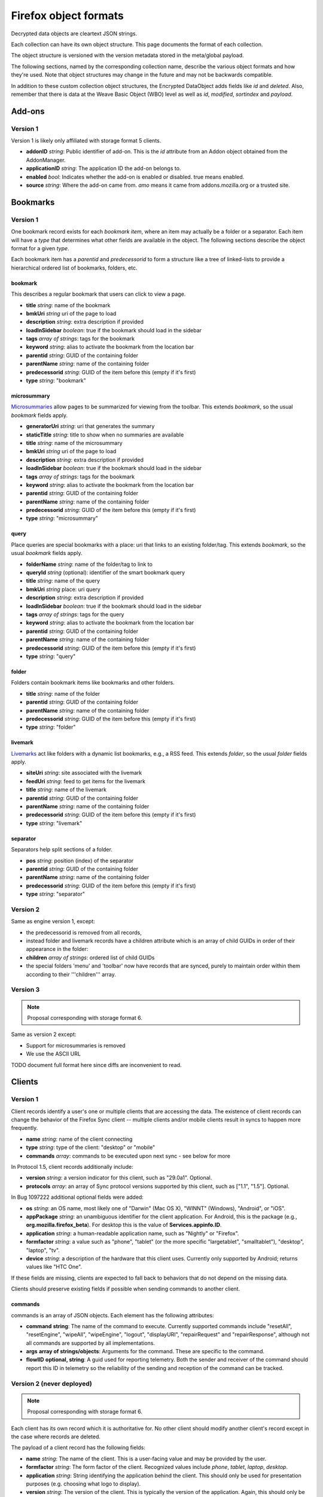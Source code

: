 .. _sync_objectformats:

======================
Firefox object formats
======================

Decrypted data objects are cleartext JSON strings.

Each collection can have its own object structure. This page documents the
format of each collection.

The object structure is versioned with the version metadata stored in the
meta/global payload.

The following sections, named by the corresponding collection name, describe
the various object formats and how they're used. Note that object structures
may change in the future and may not be backwards compatible.

In addition to these custom collection object structures, the Encrypted DataObject
adds fields like *id* and *deleted*. Also, remember that there is data at the
Weave Basic Object (WBO) level as well as *id*, *modified*, *sortindex* and
*payload*.

Add-ons
=======

Version 1
---------

Version 1 is likely only affiliated with storage format 5 clients.

* **addonID** *string*: Public identifier of add-on. This is the *id* attribute from an Addon object obtained from the AddonManager.
* **applicationID** *string*: The application ID the add-on belongs to.
* **enabled** *bool*: Indicates whether the add-on is enabled or disabled. true means enabled.
* **source** *string*: Where the add-on came from. *amo* means it came from addons.mozilla.org or a trusted site.

Bookmarks
=========

Version 1
---------

One bookmark record exists for each *bookmark item*, where an item may actually
be a folder or a separator. Each item will have a *type* that determines what
other fields are available in the object. The following sections describe the
object format for a given *type*.

Each bookmark item has a *parentid* and *predecessorid* to form a structure
like a tree of linked-lists to provide a hierarchical ordered list of bookmarks,
folders, etc.

bookmark
^^^^^^^^

This describes a regular bookmark that users can click to view a page.

* **title** *string*: name of the bookmark
* **bmkUri** *string* uri of the page to load
* **description** *string*: extra description if provided
* **loadInSidebar** *boolean*: true if the bookmark should load in the sidebar
* **tags** *array of strings*: tags for the bookmark
* **keyword** *string*: alias to activate the bookmark from the location bar
* **parentid** *string*: GUID of the containing folder
* **parentName** *string*: name of the containing folder
* **predecessorid** *string*: GUID of the item before this (empty if it's first)
* **type** *string*: "bookmark"

microsummary
^^^^^^^^^^^^

`Microsummaries <https://developer.mozilla.org/en/Microsummary_topics>`_ allow pages to be summarized for viewing from the toolbar. This extends *bookmark*, so the usual *bookmark* fields apply.

* **generatorUri** *string*: uri that generates the summary
* **staticTitle** *string*: title to show when no summaries are available
* **title** *string*: name of the microsummary
* **bmkUri** *string* uri of the page to load
* **description** *string*: extra description if provided
* **loadInSidebar** *boolean*: true if the bookmark should load in the sidebar
* **tags** *array of strings*: tags for the bookmark
* **keyword** *string*: alias to activate the bookmark from the location bar
* **parentid** *string*: GUID of the containing folder
* **parentName** *string*: name of the containing folder
* **predecessorid** *string*: GUID of the item before this (empty if it's first)
* **type** *string*: "microsummary"

query
^^^^^

Place queries are special bookmarks with a place: uri that links to an existing folder/tag. This extends *bookmark*, so the usual *bookmark* fields apply.

* **folderName** *string*: name of the folder/tag to link to
* **queryId** *string* (optional): identifier of the smart bookmark query

* **title** *string*: name of the query
* **bmkUri** *string* place: uri query
* **description** *string*: extra description if provided
* **loadInSidebar** *boolean*: true if the bookmark should load in the sidebar
* **tags** *array of strings*: tags for the query
* **keyword** *string*: alias to activate the bookmark from the location bar

* **parentid** *string*: GUID of the containing folder
* **parentName** *string*: name of the containing folder
* **predecessorid** *string*: GUID of the item before this (empty if it's first)
* **type** *string*: "query"

folder
^^^^^^

Folders contain bookmark items like bookmarks and other folders.

* **title** *string*: name of the folder

* **parentid** *string*: GUID of the containing folder
* **parentName** *string*: name of the containing folder
* **predecessorid** *string*: GUID of the item before this (empty if it's first)
* **type** *string*: "folder"

livemark
^^^^^^^^

`Livemarks <https://developer.mozilla.org/en/Using_the_Places_livemark_service>`_ act like folders with a dynamic list bookmarks, e.g., a RSS feed. This extends *folder*, so the usual *folder* fields apply.

* **siteUri** *string*: site associated with the livemark
* **feedUri** *string*: feed to get items for the livemark

* **title** *string*: name of the livemark

* **parentid** *string*: GUID of the containing folder
* **parentName** *string*: name of the containing folder
* **predecessorid** *string*: GUID of the item before this (empty if it's first)
* **type** *string*: "livemark"

separator
^^^^^^^^^

Separators help split sections of a folder.

* **pos** *string*: position (index) of the separator

* **parentid** *string*: GUID of the containing folder
* **parentName** *string*: name of the containing folder
* **predecessorid** *string*: GUID of the item before this (empty if it's first)
* **type** *string*: "separator"

Version 2
---------

Same as engine version 1, except:

* the predecessorid is removed from all records,
* instead folder and livemark records have a children attribute which is an array of child GUIDs in order of their appearance in the folder:
* **children** *array of strings*: ordered list of child GUIDs
* the special folders 'menu' and 'toolbar' now have records that are synced, purely to maintain order within them according to their '''children''' array.

Version 3
---------

.. note::

  Proposal corresponding with storage format 6.

Same as version 2 except:

* Support for microsummaries is removed
* We use the ASCII URL

TODO document full format here since diffs are inconvenient to read.

Clients
=======

Version 1
---------

Client records identify a user's one or multiple clients that are accessing the
data. The existence of client records can change the behavior of the Firefox
Sync client -- multiple clients and/or mobile clients result in syncs to happen
more frequently.

* **name** *string*: name of the client connecting
* **type** *string*: type of the client: "desktop" or "mobile"
* **commands** *array*: commands to be executed upon next sync - see below for more

In Protocol 1.5, client records additionally include:

* **version** *string*: a version indicator for this client, such as "29.0a1". Optional.
* **protocols** *array*: an array of Sync protocol versions supported by this client, such as ["1.1", "1.5"]. Optional.

In Bug 1097222 additional optional fields were added:

* **os** *string*: an OS name, most likely one of "Darwin" (Mac OS X), "WINNT" (Windows), "Android", or "iOS".
* **appPackage** *string*: an unambiguous identifier for the client application. For Android, this is the package (e.g., **org.mozilla.firefox_beta**). For desktop this is the value of **Services.appinfo.ID**.
* **application** *string*: a human-readable application name, such as "Nightly" or "Firefox".
* **formfactor** *string*: a value such as "phone", "tablet" (or the more specific "largetablet", "smalltablet"), "desktop", "laptop", "tv".
* **device** *string*: a description of the hardware that this client uses. Currently only supported by Android; returns values like "HTC One".

If these fields are missing, clients are expected to fall back to behaviors that do not depend on the missing data.

Clients should preserve existing fields if possible when sending commands to another client.

commands
^^^^^^^^

commands is an array of JSON objects. Each element has the following attributes:

* **command** **string**: The name of the command to execute. Currently supported commands include "resetAll", "resetEngine", "wipeAll", "wipeEngine", "logout", "displayURI", "repairRequest" and "repairResponse", although not all commands are supported by all implementations.
* **args** **array of strings/objects**: Arguments for the command. These are specific to the command.
* **flowIID** **optional, string**: A guid used for reporting telemetry. Both the sender and receiver of the command should report this ID in telemetry so the reliability of the sending and reception of the command can be tracked.


Version 2 (never deployed)
--------------------------

.. note::

  Proposal corresponding with storage format 6.

Each client has its own record which it is authoritative for. No other client
should modify another client's record except in the case where records are
deleted.

The payload of a client record has the following fields:

* **name** *string*: The name of the client. This is a user-facing value and
  may be provided by the user.
* **formfactor** *string*: The form factor of the client. Recognized values
  include *phone*, *tablet*, *laptop*, *desktop*.
* **application** *string*: String identifying the application behind the
  client. This should only be used for presentation purposes (e.g. choosing what
  logo to display).
* **version** *string*: The version of the client. This is typically the
  version of the application. Again, this should only be used for presentation
  purposes.
* **capabilities** *object*: Denotes the capabilities a client possesses. Keys
  are string capability names. Values are booleans indicating whether the
  capability is enabled. Modifying the capabilities of another client's record
  should not change the enabled state on that client.
* **mpEnabled** *bool*: Whether *master password* is enabled on the client. If
  *master password* is enabled on any client in an account, the current client
  should hesitate before downloading passwords if *master password* is not
  enabled locally, as this would decrease the security of the passwords locally
  since they wouldn't be protected with a *master password*.

Commands
========

Version 1
---------

.. note::

  Proposal corresponding with storage format 6.

This collection holds commands for clients to process. The ID of command
records is randomly generated.

Command records contain an extra unencrypted field in the BSO that says which
client ID they belong to. The value is the hash of the client ID with the
commands engine salt.

Command data is an object with the following fields:

* **receiverID** *string*: Client ID of the client that should receive the
  command. This is duplicated inside the payload so it can be verified by
  the HMAC.
* **senderID** *string*: Client ID of the client that sent the command.
* **created** *number*: Integer seconds since Unix epoch that command was
  created.
* **action** *string*: The action to be performed by the command. Each command
  has its own name that uniquely identifies it. It is recommended that actions
  be namespaced using colon-delimited notation. Sync's commands are all
  prefixed with *sync:*. e.g. **sync:wipe**. If a command is versioned, the
  name is the appropriate place to convey that versioning.
* **data** *object*: Additional data associated with command. This is dependent
  on the specific command type being issued.

Forms
=====

Form data is used to give suggestions for autocomplete for a HTML text input form. One record is created for each form entry.

* **name** *string*: name of the HTML input field
* **value** *string*: value to suggest for the input

History
=======

Version 1
---------

Every page a user visits generates a history item/page. One history (page) per record.

* **histUri** *string*: uri of the page
* **title** *string*: title of the page
* **visits** *array of objects*: a number of how and when the page was visited
* **date** *integer*: datetime of the visit
* **type** *integer*: `transition type <https://developer.mozilla.org/en/nsINavHistoryService#Constants>`_ of the visit

Version 2 (never deployed)
--------------------------

.. note::

  Proposal corresponding with storage format 6.

History visits are now stored as a timeline/stream of visits. The historical
information for a particular site/URL is spread out of N>=1 records.

Payloads have the structure::

    {
      "items": [
        "uri": "http://www.mozilla.org/",
        "title": "Mozilla",
        "visits": {
          1: [1340757179.82, 184],
          2: [1340341244.31, 12, 4]
        }
      ]
    }

The bulk of the payload is a list of history items. Each item is both a place
and a set of visits.

* **uri** *string*: URI of the page that was visited.
* **title** *string*: Title of the page that was visited.
* **visits** *object*: Mapping of visit type to visit times.

The keys in **visits** define the transition type for the visit. They can be
one of the following:

* **1**: A link was followed.
* **2**: The URL was typed by the user.
* **3**: The user followed a bookmark.
* **4**: Some inner content was loaded.
* **5**: A permanent redirect was followed.
* **6**: A temporary redirect was followed.
* **7**: The URL was downloaded.
* **8**: User follows a link that was in a frame.

These correspond to nsINavHistoryService's
`transition type constants <https://developer.mozilla.org/en/nsINavHistoryService#Constants>`.

The values for each visit type are arrays which encode the visit time. The
initial array element is the wall time of the first visit being recorded in
seconds since epoch, typically with millisecond resolution. Each subsequent
value is the number of seconds elapsed since the previous visit. The values::

    [100000000.000, 10.100, 5.200]

Correspond to the times::

    100000000.000
    100000010.100
    100000015.300

The use of deltas to represent times is to minimize the serialized size of
visits.

Passwords
=========

Saved passwords help users get back into websites that require a login such as HTML input/password fields or HTTP auth.

* **hostname** *string*: hostname that password is applicable at
* **formSubmitURL** *string*: submission url (GET/POST url set by <form>)
* **httpRealm** *string*: the HTTP Realm for which the login is valid. if not provided by the server, the value is the same as hostname
* **username** *string*: username to log in as
* **password** *string*: password for the username
* **usernameField** *string*: HTML field name of the username
* **passwordField** *string*: HTML field name of the password

If possible, clients should also write fields corresponding to nsILoginMetaInfo:

* **timeLastUsed** *unsigned long*: local Unix timestamp in milliseconds at which this password was last used.
  Note that client clocks can be wrong, and thus this time can be dramatically earlier or later than the modified time of the record.
  Consuming clients should be careful to handle out of range values.
* **timeCreated** *unsigned long*: as with **timeLastUsed**, but for creation.
* **timePasswordChanged** *unsigned long*: as with **timeLastUsed**, but for password change.
* **timesUsed** *unsigned long*: the number of uses of this password.

Note that these fields are not required as part of the record, so clients should expect them to be missing. Clients that don't use this data locally are encouraged to pass through when it makes sense (**timeCreated**), or wipe when invalidation is the best option (e.g., **timePasswordChanged**).

Note also that clients should use judgment when updating these fields. It is typically not feasible to upload new records each time a password is used on the web. Neither would it make sense during download to treat a non-matching timestamp, or a missing field in an otherwise matching local record, as a record collision. The handling of these fields introduces new complexities in reconciliation.

The Firefox desktop client began recording this data in Bug 555755.

Preferences
===========

Version 1
---------

Some preferences used by Firefox will be synced to other clients. There is only one record for preferences with a GUID "preferences".

* **value** *array of objects*: each object describes a preference entry
* **name** *string*: full name of the preference
* **type** *string*: the type of preference (int, string, boolean)
* **value** *depends on type*: value of the preference

Version 2
---------

There is only one record for preferences, using nsIXULAppInfo.ID as the GUID. Custom preferences can be synced by following `these instructions <https://developer.mozilla.org/en/Firefox_Sync/Syncing_custom_preferences>`_.

* **value** *object* containing name and value of the preferences.

Note: The preferences that determine which preferences are synced are now included as well.

Tabs
====

Version 1
---------

Tabs describe the opened tabs on a given client to provide functionality like get-up-n-go. Each client will provide one record.

* **clientName** *string*: name of the client providing these tabs
* **tabs** *array of objects*: each object describes a tab
* **title** *string*: title of the current page
* **urlHistory** *array of strings*: page urls in the tab's history
* **icon** *string*: favicon uri of the tab
* **lastUsed** *string* or *integer*: string representation of Unix epoch (in seconds) at which the tab was last accessed. Or the integer 0. Your code should accept either. This is ghastly; we apologize.

Version 2
---------

.. note::

  Proposal corresponding with storage format 6.

In version 2, each tab is represented by its own record. (This is a change from
version 1.)

The payload of the BSO is a JSON object containing the following fields:

* **clientID** *string*: ID of the client this tab originated on.
* **title** *string*: Title of page that is active in the tab.
* **history** *array of strings*: URLs in this tab's history. Initial element
  is the current URL. Subsequent URLs were previously visited URLs.
* **lastUsed** *number*: Time in seconds since Unix epoch that tab was last
  active.
* **icon** *string*: Base64 encoded favicon image.
* **groupName** *string*: Name of tab group this tab is associated with. This
  is usually used for presentation purposes and is typically the same string
  across all records in a particular tab group.
